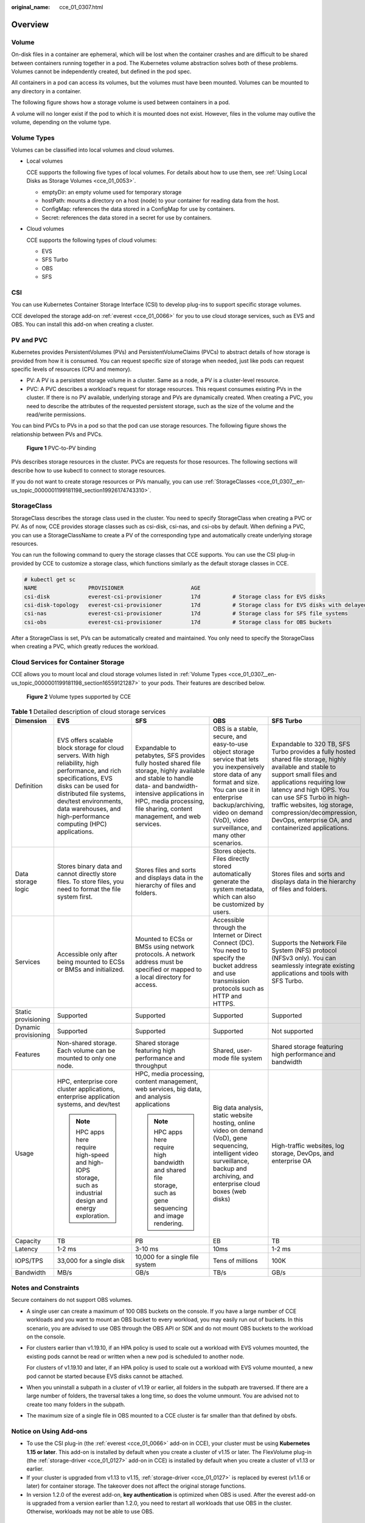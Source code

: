 :original_name: cce_01_0307.html

.. _cce_01_0307:

Overview
========

Volume
------

On-disk files in a container are ephemeral, which will be lost when the container crashes and are difficult to be shared between containers running together in a pod. The Kubernetes volume abstraction solves both of these problems. Volumes cannot be independently created, but defined in the pod spec.

All containers in a pod can access its volumes, but the volumes must have been mounted. Volumes can be mounted to any directory in a container.

The following figure shows how a storage volume is used between containers in a pod.

|image1|

A volume will no longer exist if the pod to which it is mounted does not exist. However, files in the volume may outlive the volume, depending on the volume type.

.. _cce_01_0307__en-us_topic_0000001199181198_section16559121287:

Volume Types
------------

Volumes can be classified into local volumes and cloud volumes.

-  Local volumes

   CCE supports the following five types of local volumes. For details about how to use them, see :ref:`Using Local Disks as Storage Volumes <cce_01_0053>`.

   -  emptyDir: an empty volume used for temporary storage
   -  hostPath: mounts a directory on a host (node) to your container for reading data from the host.
   -  ConfigMap: references the data stored in a ConfigMap for use by containers.
   -  Secret: references the data stored in a secret for use by containers.

-  Cloud volumes

   CCE supports the following types of cloud volumes:

   -  EVS
   -  SFS Turbo
   -  OBS
   -  SFS

CSI
---

You can use Kubernetes Container Storage Interface (CSI) to develop plug-ins to support specific storage volumes.

CCE developed the storage add-on :ref:`everest <cce_01_0066>` for you to use cloud storage services, such as EVS and OBS. You can install this add-on when creating a cluster.

PV and PVC
----------

Kubernetes provides PersistentVolumes (PVs) and PersistentVolumeClaims (PVCs) to abstract details of how storage is provided from how it is consumed. You can request specific size of storage when needed, just like pods can request specific levels of resources (CPU and memory).

-  PV: A PV is a persistent storage volume in a cluster. Same as a node, a PV is a cluster-level resource.
-  PVC: A PVC describes a workload's request for storage resources. This request consumes existing PVs in the cluster. If there is no PV available, underlying storage and PVs are dynamically created. When creating a PVC, you need to describe the attributes of the requested persistent storage, such as the size of the volume and the read/write permissions.

You can bind PVCs to PVs in a pod so that the pod can use storage resources. The following figure shows the relationship between PVs and PVCs.


.. figure:: /_static/images/en-us_image_0000001409580465.png
   :alt: **Figure 1** PVC-to-PV binding

   **Figure 1** PVC-to-PV binding

PVs describes storage resources in the cluster. PVCs are requests for those resources. The following sections will describe how to use kubectl to connect to storage resources.

If you do not want to create storage resources or PVs manually, you can use :ref:`StorageClasses <cce_01_0307__en-us_topic_0000001199181198_section19926174743310>`.

.. _cce_01_0307__en-us_topic_0000001199181198_section19926174743310:

StorageClass
------------

StorageClass describes the storage class used in the cluster. You need to specify StorageClass when creating a PVC or PV. As of now, CCE provides storage classes such as csi-disk, csi-nas, and csi-obs by default. When defining a PVC, you can use a StorageClassName to create a PV of the corresponding type and automatically create underlying storage resources.

You can run the following command to query the storage classes that CCE supports. You can use the CSI plug-in provided by CCE to customize a storage class, which functions similarly as the default storage classes in CCE.

.. code-block::

   # kubectl get sc
   NAME                PROVISIONER                     AGE
   csi-disk            everest-csi-provisioner         17d          # Storage class for EVS disks
   csi-disk-topology   everest-csi-provisioner         17d          # Storage class for EVS disks with delayed binding
   csi-nas             everest-csi-provisioner         17d          # Storage class for SFS file systems
   csi-obs             everest-csi-provisioner         17d          # Storage class for OBS buckets

After a StorageClass is set, PVs can be automatically created and maintained. You only need to specify the StorageClass when creating a PVC, which greatly reduces the workload.

Cloud Services for Container Storage
------------------------------------

CCE allows you to mount local and cloud storage volumes listed in :ref:`Volume Types <cce_01_0307__en-us_topic_0000001199181198_section16559121287>` to your pods. Their features are described below.


.. figure:: /_static/images/en-us_image_0000001359820608.png
   :alt: **Figure 2** Volume types supported by CCE

   **Figure 2** Volume types supported by CCE

.. table:: **Table 1** Detailed description of cloud storage services

   +----------------------+-----------------------------------------------------------------------------------------------------------------------------------------------------------------------------------------------------------------------------------------------------------------------+----------------------------------------------------------------------------------------------------------------------------------------------------------------------------------------------------------------------------------------+----------------------------------------------------------------------------------------------------------------------------------------------------------------------------------------------------------------------------------------------------+--------------------------------------------------------------------------------------------------------------------------------------------------------------------------------------------------------------------------------------------------------------------------------------------------------------------------------------+
   | Dimension            | EVS                                                                                                                                                                                                                                                                   | SFS                                                                                                                                                                                                                                    | OBS                                                                                                                                                                                                                                                | SFS Turbo                                                                                                                                                                                                                                                                                                                            |
   +======================+=======================================================================================================================================================================================================================================================================+========================================================================================================================================================================================================================================+====================================================================================================================================================================================================================================================+======================================================================================================================================================================================================================================================================================================================================+
   | Definition           | EVS offers scalable block storage for cloud servers. With high reliability, high performance, and rich specifications, EVS disks can be used for distributed file systems, dev/test environments, data warehouses, and high-performance computing (HPC) applications. | Expandable to petabytes, SFS provides fully hosted shared file storage, highly available and stable to handle data- and bandwidth-intensive applications in HPC, media processing, file sharing, content management, and web services. | OBS is a stable, secure, and easy-to-use object storage service that lets you inexpensively store data of any format and size. You can use it in enterprise backup/archiving, video on demand (VoD), video surveillance, and many other scenarios. | Expandable to 320 TB, SFS Turbo provides a fully hosted shared file storage, highly available and stable to support small files and applications requiring low latency and high IOPS. You can use SFS Turbo in high-traffic websites, log storage, compression/decompression, DevOps, enterprise OA, and containerized applications. |
   +----------------------+-----------------------------------------------------------------------------------------------------------------------------------------------------------------------------------------------------------------------------------------------------------------------+----------------------------------------------------------------------------------------------------------------------------------------------------------------------------------------------------------------------------------------+----------------------------------------------------------------------------------------------------------------------------------------------------------------------------------------------------------------------------------------------------+--------------------------------------------------------------------------------------------------------------------------------------------------------------------------------------------------------------------------------------------------------------------------------------------------------------------------------------+
   | Data storage logic   | Stores binary data and cannot directly store files. To store files, you need to format the file system first.                                                                                                                                                         | Stores files and sorts and displays data in the hierarchy of files and folders.                                                                                                                                                        | Stores objects. Files directly stored automatically generate the system metadata, which can also be customized by users.                                                                                                                           | Stores files and sorts and displays data in the hierarchy of files and folders.                                                                                                                                                                                                                                                      |
   +----------------------+-----------------------------------------------------------------------------------------------------------------------------------------------------------------------------------------------------------------------------------------------------------------------+----------------------------------------------------------------------------------------------------------------------------------------------------------------------------------------------------------------------------------------+----------------------------------------------------------------------------------------------------------------------------------------------------------------------------------------------------------------------------------------------------+--------------------------------------------------------------------------------------------------------------------------------------------------------------------------------------------------------------------------------------------------------------------------------------------------------------------------------------+
   | Services             | Accessible only after being mounted to ECSs or BMSs and initialized.                                                                                                                                                                                                  | Mounted to ECSs or BMSs using network protocols. A network address must be specified or mapped to a local directory for access.                                                                                                        | Accessible through the Internet or Direct Connect (DC). You need to specify the bucket address and use transmission protocols such as HTTP and HTTPS.                                                                                              | Supports the Network File System (NFS) protocol (NFSv3 only). You can seamlessly integrate existing applications and tools with SFS Turbo.                                                                                                                                                                                           |
   +----------------------+-----------------------------------------------------------------------------------------------------------------------------------------------------------------------------------------------------------------------------------------------------------------------+----------------------------------------------------------------------------------------------------------------------------------------------------------------------------------------------------------------------------------------+----------------------------------------------------------------------------------------------------------------------------------------------------------------------------------------------------------------------------------------------------+--------------------------------------------------------------------------------------------------------------------------------------------------------------------------------------------------------------------------------------------------------------------------------------------------------------------------------------+
   | Static provisioning  | Supported                                                                                                                                                                                                                                                             | Supported                                                                                                                                                                                                                              | Supported                                                                                                                                                                                                                                          | Supported                                                                                                                                                                                                                                                                                                                            |
   +----------------------+-----------------------------------------------------------------------------------------------------------------------------------------------------------------------------------------------------------------------------------------------------------------------+----------------------------------------------------------------------------------------------------------------------------------------------------------------------------------------------------------------------------------------+----------------------------------------------------------------------------------------------------------------------------------------------------------------------------------------------------------------------------------------------------+--------------------------------------------------------------------------------------------------------------------------------------------------------------------------------------------------------------------------------------------------------------------------------------------------------------------------------------+
   | Dynamic provisioning | Supported                                                                                                                                                                                                                                                             | Supported                                                                                                                                                                                                                              | Supported                                                                                                                                                                                                                                          | Not supported                                                                                                                                                                                                                                                                                                                        |
   +----------------------+-----------------------------------------------------------------------------------------------------------------------------------------------------------------------------------------------------------------------------------------------------------------------+----------------------------------------------------------------------------------------------------------------------------------------------------------------------------------------------------------------------------------------+----------------------------------------------------------------------------------------------------------------------------------------------------------------------------------------------------------------------------------------------------+--------------------------------------------------------------------------------------------------------------------------------------------------------------------------------------------------------------------------------------------------------------------------------------------------------------------------------------+
   | Features             | Non-shared storage. Each volume can be mounted to only one node.                                                                                                                                                                                                      | Shared storage featuring high performance and throughput                                                                                                                                                                               | Shared, user-mode file system                                                                                                                                                                                                                      | Shared storage featuring high performance and bandwidth                                                                                                                                                                                                                                                                              |
   +----------------------+-----------------------------------------------------------------------------------------------------------------------------------------------------------------------------------------------------------------------------------------------------------------------+----------------------------------------------------------------------------------------------------------------------------------------------------------------------------------------------------------------------------------------+----------------------------------------------------------------------------------------------------------------------------------------------------------------------------------------------------------------------------------------------------+--------------------------------------------------------------------------------------------------------------------------------------------------------------------------------------------------------------------------------------------------------------------------------------------------------------------------------------+
   | Usage                | HPC, enterprise core cluster applications, enterprise application systems, and dev/test                                                                                                                                                                               | HPC, media processing, content management, web services, big data, and analysis applications                                                                                                                                           | Big data analysis, static website hosting, online video on demand (VoD), gene sequencing, intelligent video surveillance, backup and archiving, and enterprise cloud boxes (web disks)                                                             | High-traffic websites, log storage, DevOps, and enterprise OA                                                                                                                                                                                                                                                                        |
   |                      |                                                                                                                                                                                                                                                                       |                                                                                                                                                                                                                                        |                                                                                                                                                                                                                                                    |                                                                                                                                                                                                                                                                                                                                      |
   |                      | .. note::                                                                                                                                                                                                                                                             | .. note::                                                                                                                                                                                                                              |                                                                                                                                                                                                                                                    |                                                                                                                                                                                                                                                                                                                                      |
   |                      |                                                                                                                                                                                                                                                                       |                                                                                                                                                                                                                                        |                                                                                                                                                                                                                                                    |                                                                                                                                                                                                                                                                                                                                      |
   |                      |    HPC apps here require high-speed and high-IOPS storage, such as industrial design and energy exploration.                                                                                                                                                          |    HPC apps here require high bandwidth and shared file storage, such as gene sequencing and image rendering.                                                                                                                          |                                                                                                                                                                                                                                                    |                                                                                                                                                                                                                                                                                                                                      |
   +----------------------+-----------------------------------------------------------------------------------------------------------------------------------------------------------------------------------------------------------------------------------------------------------------------+----------------------------------------------------------------------------------------------------------------------------------------------------------------------------------------------------------------------------------------+----------------------------------------------------------------------------------------------------------------------------------------------------------------------------------------------------------------------------------------------------+--------------------------------------------------------------------------------------------------------------------------------------------------------------------------------------------------------------------------------------------------------------------------------------------------------------------------------------+
   | Capacity             | TB                                                                                                                                                                                                                                                                    | PB                                                                                                                                                                                                                                     | EB                                                                                                                                                                                                                                                 | TB                                                                                                                                                                                                                                                                                                                                   |
   +----------------------+-----------------------------------------------------------------------------------------------------------------------------------------------------------------------------------------------------------------------------------------------------------------------+----------------------------------------------------------------------------------------------------------------------------------------------------------------------------------------------------------------------------------------+----------------------------------------------------------------------------------------------------------------------------------------------------------------------------------------------------------------------------------------------------+--------------------------------------------------------------------------------------------------------------------------------------------------------------------------------------------------------------------------------------------------------------------------------------------------------------------------------------+
   | Latency              | 1-2 ms                                                                                                                                                                                                                                                                | 3-10 ms                                                                                                                                                                                                                                | 10ms                                                                                                                                                                                                                                               | 1-2 ms                                                                                                                                                                                                                                                                                                                               |
   +----------------------+-----------------------------------------------------------------------------------------------------------------------------------------------------------------------------------------------------------------------------------------------------------------------+----------------------------------------------------------------------------------------------------------------------------------------------------------------------------------------------------------------------------------------+----------------------------------------------------------------------------------------------------------------------------------------------------------------------------------------------------------------------------------------------------+--------------------------------------------------------------------------------------------------------------------------------------------------------------------------------------------------------------------------------------------------------------------------------------------------------------------------------------+
   | IOPS/TPS             | 33,000 for a single disk                                                                                                                                                                                                                                              | 10,000 for a single file system                                                                                                                                                                                                        | Tens of millions                                                                                                                                                                                                                                   | 100K                                                                                                                                                                                                                                                                                                                                 |
   +----------------------+-----------------------------------------------------------------------------------------------------------------------------------------------------------------------------------------------------------------------------------------------------------------------+----------------------------------------------------------------------------------------------------------------------------------------------------------------------------------------------------------------------------------------+----------------------------------------------------------------------------------------------------------------------------------------------------------------------------------------------------------------------------------------------------+--------------------------------------------------------------------------------------------------------------------------------------------------------------------------------------------------------------------------------------------------------------------------------------------------------------------------------------+
   | Bandwidth            | MB/s                                                                                                                                                                                                                                                                  | GB/s                                                                                                                                                                                                                                   | TB/s                                                                                                                                                                                                                                               | GB/s                                                                                                                                                                                                                                                                                                                                 |
   +----------------------+-----------------------------------------------------------------------------------------------------------------------------------------------------------------------------------------------------------------------------------------------------------------------+----------------------------------------------------------------------------------------------------------------------------------------------------------------------------------------------------------------------------------------+----------------------------------------------------------------------------------------------------------------------------------------------------------------------------------------------------------------------------------------------------+--------------------------------------------------------------------------------------------------------------------------------------------------------------------------------------------------------------------------------------------------------------------------------------------------------------------------------------+

Notes and Constraints
---------------------

Secure containers do not support OBS volumes.

-  A single user can create a maximum of 100 OBS buckets on the console. If you have a large number of CCE workloads and you want to mount an OBS bucket to every workload, you may easily run out of buckets. In this scenario, you are advised to use OBS through the OBS API or SDK and do not mount OBS buckets to the workload on the console.

-  For clusters earlier than v1.19.10, if an HPA policy is used to scale out a workload with EVS volumes mounted, the existing pods cannot be read or written when a new pod is scheduled to another node.

   For clusters of v1.19.10 and later, if an HPA policy is used to scale out a workload with EVS volume mounted, a new pod cannot be started because EVS disks cannot be attached.

-  When you uninstall a subpath in a cluster of v1.19 or earlier, all folders in the subpath are traversed. If there are a large number of folders, the traversal takes a long time, so does the volume unmount. You are advised not to create too many folders in the subpath.

-  The maximum size of a single file in OBS mounted to a CCE cluster is far smaller than that defined by obsfs.

Notice on Using Add-ons
-----------------------

-  To use the CSI plug-in (the :ref:`everest <cce_01_0066>` add-on in CCE), your cluster must be using **Kubernetes 1.15 or later**. This add-on is installed by default when you create a cluster of v1.15 or later. The FlexVolume plug-in (the :ref:`storage-driver <cce_01_0127>` add-on in CCE) is installed by default when you create a cluster of v1.13 or earlier.
-  If your cluster is upgraded from v1.13 to v1.15, :ref:`storage-driver <cce_01_0127>` is replaced by everest (v1.1.6 or later) for container storage. The takeover does not affect the original storage functions.
-  In version 1.2.0 of the everest add-on, **key authentication** is optimized when OBS is used. After the everest add-on is upgraded from a version earlier than 1.2.0, you need to restart all workloads that use OBS in the cluster. Otherwise, workloads may not be able to use OBS.

Differences Between CSI and FlexVolume Plug-ins
-----------------------------------------------

.. table:: **Table 2** CSI and FlexVolume

   +---------------------+-----------------+------------------------------------------------------------------------------------------------------------------------------------------------------------------------------------------------------------------------------------------------------------------------------------------------------------------------------------------------------------------------------------------------------------------------------------------------+-------------------------------------------------------------------------------------------------------------------------------------------------------------------------------------------------------------------------------------------------------------------------+
   | Kubernetes Solution | CCE Add-on      | Feature                                                                                                                                                                                                                                                                                                                                                                                                                                        | Recommendation                                                                                                                                                                                                                                                          |
   +=====================+=================+================================================================================================================================================================================================================================================================================================================================================================================================================================================+=========================================================================================================================================================================================================================================================================+
   | CSI                 | Everest         | CSI was developed as a standard for exposing arbitrary block and file storage storage systems to containerized workloads. Using CSI, third-party storage providers can deploy plugins exposing new storage systems in Kubernetes without having to touch the core Kubernetes code. In CCE, the everest add-on is installed by default in clusters of Kubernetes v1.15 and later to connect to storage services (EVS, OBS, SFS, and SFS Turbo). | The :ref:`everest <cce_01_0066>` add-on is installed by default in clusters of **v1.15 and later**. CCE will mirror the Kubernetes community by providing continuous support for updated CSI capabilities.                                                              |
   |                     |                 |                                                                                                                                                                                                                                                                                                                                                                                                                                                |                                                                                                                                                                                                                                                                         |
   |                     |                 | The everest add-on consists of two parts:                                                                                                                                                                                                                                                                                                                                                                                                      |                                                                                                                                                                                                                                                                         |
   |                     |                 |                                                                                                                                                                                                                                                                                                                                                                                                                                                |                                                                                                                                                                                                                                                                         |
   |                     |                 | -  **everest-csi-controller** for storage volume creation, deletion, capacity expansion, and cloud disk snapshots                                                                                                                                                                                                                                                                                                                              |                                                                                                                                                                                                                                                                         |
   |                     |                 | -  **everest-csi-driver** for mounting, unmounting, and formatting storage volumes on nodes                                                                                                                                                                                                                                                                                                                                                    |                                                                                                                                                                                                                                                                         |
   |                     |                 |                                                                                                                                                                                                                                                                                                                                                                                                                                                |                                                                                                                                                                                                                                                                         |
   |                     |                 | For details, see :ref:`everest <cce_01_0066>`.                                                                                                                                                                                                                                                                                                                                                                                                 |                                                                                                                                                                                                                                                                         |
   +---------------------+-----------------+------------------------------------------------------------------------------------------------------------------------------------------------------------------------------------------------------------------------------------------------------------------------------------------------------------------------------------------------------------------------------------------------------------------------------------------------+-------------------------------------------------------------------------------------------------------------------------------------------------------------------------------------------------------------------------------------------------------------------------+
   | Flexvolume          | storage-driver  | FlexVolume is an out-of-tree plugin interface that has existed in Kubernetes since version 1.2 (before CSI). CCE provided FlexVolume volumes through the storage-driver add-on installed in clusters of Kubernetes v1.13 and earlier versions. This add-on connects clusters to storage services (EVS, OBS, SFS, and SFS Turbo).                                                                                                               | For clusters of v1.13 or earlier that have been created, the installed FlexVolume plug-in (the storage-driver add-on in CCE) can still be used. CCE stops providing update support for this add-on, and you are advised to :ref:`upgrade these clusters <cce_01_0197>`. |
   |                     |                 |                                                                                                                                                                                                                                                                                                                                                                                                                                                |                                                                                                                                                                                                                                                                         |
   |                     |                 | For details, see :ref:`storage-driver <cce_01_0127>`.                                                                                                                                                                                                                                                                                                                                                                                          |                                                                                                                                                                                                                                                                         |
   +---------------------+-----------------+------------------------------------------------------------------------------------------------------------------------------------------------------------------------------------------------------------------------------------------------------------------------------------------------------------------------------------------------------------------------------------------------------------------------------------------------+-------------------------------------------------------------------------------------------------------------------------------------------------------------------------------------------------------------------------------------------------------------------------+

.. note::

   -  A cluster can use only one type of storage plug-ins.
   -  The FlexVolume plug-in cannot be replaced by the CSI plug-in in clusters of v1.13 or earlier. You can only upgrade these clusters. For details, see :ref:`Cluster Upgrade Between Major Versions <cce_01_0197__section16738338445>`.

Checking Storage Add-ons
------------------------

#. Log in to the CCE console.
#. In the navigation tree on the left, click **Add-ons**.
#. Click the **Add-on Instance** tab.
#. Select a cluster in the upper right corner. The default storage add-on installed during cluster creation is displayed.

.. |image1| image:: /_static/images/en-us_image_0000001409860177.png

